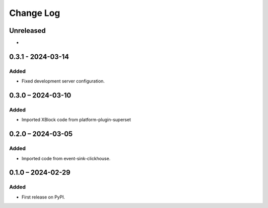 Change Log
##########

..
   All enhancements and patches to platform_plugin_aspects will be documented
   in this file.  It adheres to the structure of https://keepachangelog.com/ ,
   but in reStructuredText instead of Markdown (for ease of incorporation into
   Sphinx documentation and the PyPI description).

   This project adheres to Semantic Versioning (https://semver.org/).

.. There should always be an "Unreleased" section for changes pending release.

Unreleased
**********

*

0.3.1 - 2024-03-14
******************

Added
=====

* Fixed development server configuration.

0.3.0 – 2024-03-10
******************
Added
=====

* Imported XBlock code from platform-plugin-superset

0.2.0 – 2024-03-05
******************
Added
=====

* Imported code from event-sink-clickhouse.

0.1.0 – 2024-02-29
**********************************************

Added
=====

* First release on PyPI.
